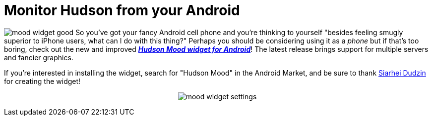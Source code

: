 = Monitor Hudson from your Android
:page-layout: blog
:page-tags: general , just for fun ,releases
:page-author: rtyler

image:/sites/default/files/mood_widget-good.png[] So you've got your fancy Android cell phone and you're thinking to yourself "besides feeling smugly superior to iPhone users, what can I do with this thing?" Perhaps you should be considering using it as a _phone_ but if that's too boring, check out the new and improved *_https://wiki.jenkins.io/display/JENKINS/Hudson+Mood+widget+for+Android[Hudson Mood widget for Android]_*! The latest release brings support for multiple servers and fancier graphics.

If you're interested in installing the widget, search for "Hudson Mood" in the Android Market, and be sure to thank https://sdudzin.blogspot.com/[Siarhei Dudzin] for creating the widget!+++<center>+++image:/sites/default/files/mood_widget-settings.png[]+++</center>+++
